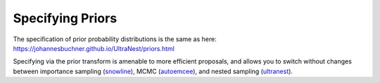 ==================
Specifying Priors
==================

The specification of prior probability distributions is the same
as here: https://johannesbuchner.github.io/UltraNest/priors.html

Specifying via the prior transform is amenable to more efficient proposals,
and allows you to switch without changes between 
importance sampling (`snowline <https://johannesbuchner.github.io/snowline/>`_),
MCMC (`autoemcee <https://johannesbuchner.github.io/autoemcee/>`_),
and nested sampling (`ultranest <https://johannesbuchner.github.io/UltraNest/>`_).
